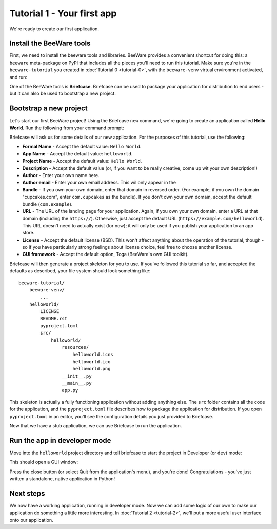 ===========================
Tutorial 1 - Your first app
===========================

We're ready to create our first application.

Install the BeeWare tools
=========================

First, we need to install the beeware tools and libraries. BeeWare provides a
convenient shortcut for doing this: a ``beeware`` meta-package on PyPI that
includes all the pieces you'll need to run this tutorial. Make sure you're in
the ``beeware-tutorial`` you created in :doc:`Tutorial 0 <tutorial-0>`, with
the ``beeware-venv`` virtual environment activated, and run:

.. tabs::

  .. group-tab:: macOS

    .. code-block:: bash

      (beeware-venv) $ pip install --pre beeware

  .. group-tab:: Linux

    .. code-block:: bash

      (beeware-venv) $ pip install --pre beeware

  .. group-tab:: Windows

    .. code-block:: bash

      (beeware-venv)C:\...>pip install --pre beeware

One of the BeeWare tools is **Briefcase**. Briefcase can be used to package
your application for distribution to end users - but it can also be used to
bootstrap a new project.

Bootstrap a new project
=======================

Let's start our first BeeWare project!  Using the Briefcase ``new`` command,
we're going to create an application called **Hello World**. Run the following
from your command prompt:

.. tabs::

  .. group-tab:: macOS

    .. code-block:: bash

      (beeware-venv) $ briefcase new

  .. group-tab:: Linux

    .. code-block:: bash

      (beeware-venv) $ briefcase new

  .. group-tab:: Windows

    .. code-block:: bash

      (beeware-venv)C:\...>briefcase new

Briefcase will ask us for some details of our new application. For the
purposes of this tutorial, use the following:

* **Formal Name** - Accept the default value: ``Hello World``.

* **App Name** - Accept the default value: ``helloworld``.

* **Project Name** - Accept the default value: ``Hello World``.

* **Description** - Accept the default value (or, if you want to be really
  creative, come up wit your own description!)

* **Author** - Enter your own name here.

* **Author email** - Enter your own email address. This wil only appear in the

* **Bundle** - If you own your own domain, enter that domain in reversed order.
  (For example, if you own the domain "cupcakes.com", enter ``com.cupcakes``
  as the bundle). If you don't own your own domain, accept the default bundle
  (``com.example``).

* **URL** - The URL of the landing page for your application. Again, if you own
  your own domain, enter a URL at that domain (including the ``https://``).
  Otherwise, just accept the default URL (``https://example.com/helloworld``).
  This URL doesn't need to actually exist (for now); it will only be used if
  you publish your application to an app store.

* **License** - Accept the default license (BSD). This won't affect
  anything about the operation of the tutorial, though - so if you have
  particularly strong feelings about license choice, feel free to choose
  another license.

* **GUI framework** - Accept the default option, Toga (BeeWare's own GUI
  toolkit).

Briefcase will then generate a project skeleton for you to use. If you've
followed this tutorial so far, and accepted the defaults as described, your
file system should look something like::

    beeware-tutorial/
        beeware-venv/
            ...
        helloworld/
            LICENSE
            README.rst
            pyproject.toml
            src/
                helloworld/
                    resources/
                        helloworld.icns
                        helloworld.ico
                        helloworld.png
                    __init__.py
                    __main__.py
                    app.py

This skeleton is actually a fully functioning application without adding
anything else. The ``src`` folder contains all the code for the application,
and the ``pyproject.toml`` file describes how to package the application for
distribution. If you open ``pyproject.toml`` in an editor, you'll see the
configuration details you just provided to Briefcase.

Now that we have a stub application, we can use Briefcase to run the
application.

Run the app in developer mode
=============================

Move into the ``helloworld`` project directory and tell briefcase to start
the project in Developer (or ``dev``) mode:

.. tabs::

  .. group-tab:: macOS

    .. code-block:: bash

      (beeware-venv) $ cd helloworld
      (beeware-venv) $ briefcase dev

      [hello-world] Installing dependencies...
      ...
      [helloworld] Starting in dev mode...

  .. group-tab:: Linux

    .. code-block:: bash

      (beeware-venv) $ cd helloworld
      (beeware-venv) $ briefcase dev

      [hello-world] Installing dependencies...
      ...
      [helloworld] Starting in dev mode...

  .. group-tab:: Windows

    .. code-block:: bash

      (beeware-venv) C:\...>cd helloworld
      (beeware-venv) C:\...>briefcase dev

      [hello-world] Installing dependencies...
      ...
      [helloworld] Starting in dev mode...

This should open a GUI window:

.. tabs::

  .. group-tab:: macOS

    .. image:: images/macOS/tutorial-1.png
        :alt: Hello World Tutorial 1 window, on macOS

  .. group-tab:: Linux

    .. image:: images/linux/tutorial-1.png
        :alt: Hello World Tutorial 1 window, on Linux

  .. group-tab:: Windows

    .. image:: images/windows/tutorial-1.png
        :alt: Hello World Tutorial 1 window, on Windows

Press the close button (or select Quit from the application's menu), and you're
done! Congratulations - you've just written a standalone, native application
in Python!

Next steps
==========

We now have a working application, running in developer mode. Now we can add
some logic of our own to make our application do something a little more
interesting. In :doc:`Tutorial 2 <tutorial-2>`, we'll put a more useful user
interface onto our application.

